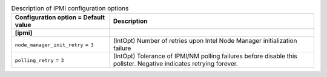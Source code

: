 ..
    Warning: Do not edit this file. It is automatically generated from the
    software project's code and your changes will be overwritten.

    The tool to generate this file lives in openstack-doc-tools repository.

    Please make any changes needed in the code, then run the
    autogenerate-config-doc tool from the openstack-doc-tools repository, or
    ask for help on the documentation mailing list, IRC channel or meeting.

.. _ceilometer-ipmi:

.. list-table:: Description of IPMI configuration options
   :header-rows: 1
   :class: config-ref-table

   * - Configuration option = Default value
     - Description
   * - **[ipmi]**
     -
   * - ``node_manager_init_retry`` = ``3``
     - (IntOpt) Number of retries upon Intel Node Manager initialization failure
   * - ``polling_retry`` = ``3``
     - (IntOpt) Tolerance of IPMI/NM polling failures before disable this pollster. Negative indicates retrying forever.
